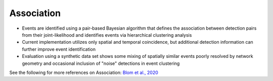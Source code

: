 .. _association:

===========================
Association
===========================

* Events are identified using a pair-based Bayesian algorithm that defines the association between detection pairs from their joint-likelihood and identifies events via hierarchical clustering analysis
* Current implementation utilizes only spatial and temporal coincidence, but additional detection information can further improve event identification
* Evaluation using a synthetic data set shows some mixing of spatially similar events poorly resolved by network geometry and occasional inclusion of "noise" detections in event clustering

See the following for more references on Association:
`Blom et al., 2020 <https://academic.oup.com/gji/advance-article-abstract/doi/10.1093/gji/ggaa105/5800992>`_

